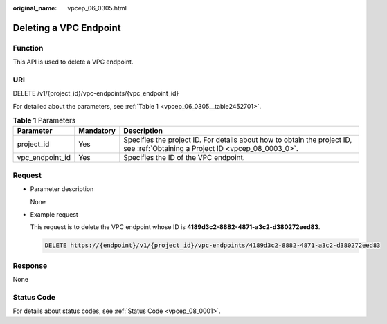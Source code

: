 :original_name: vpcep_06_0305.html

.. _vpcep_06_0305:

Deleting a VPC Endpoint
=======================

Function
--------

This API is used to delete a VPC endpoint.

URI
---

DELETE /v1/{project_id}/vpc-endpoints/{vpc_endpoint_id}

For detailed about the parameters, see :ref:`Table 1 <vpcep_06_0305__table2452701>`.

.. _vpcep_06_0305__table2452701:

.. table:: **Table 1** Parameters

   +-----------------+-----------+--------------------------------------------------------------------------------------------------------------------------------+
   | Parameter       | Mandatory | Description                                                                                                                    |
   +=================+===========+================================================================================================================================+
   | project_id      | Yes       | Specifies the project ID. For details about how to obtain the project ID, see :ref:`Obtaining a Project ID <vpcep_08_0003_0>`. |
   +-----------------+-----------+--------------------------------------------------------------------------------------------------------------------------------+
   | vpc_endpoint_id | Yes       | Specifies the ID of the VPC endpoint.                                                                                          |
   +-----------------+-----------+--------------------------------------------------------------------------------------------------------------------------------+

Request
-------

-  Parameter description

   None

-  Example request

   This request is to delete the VPC endpoint whose ID is **4189d3c2-8882-4871-a3c2-d380272eed83**.

   .. code-block:: text

      DELETE https://{endpoint}/v1/{project_id}/vpc-endpoints/4189d3c2-8882-4871-a3c2-d380272eed83

Response
--------

None

Status Code
-----------

For details about status codes, see :ref:`Status Code <vpcep_08_0001>`.

